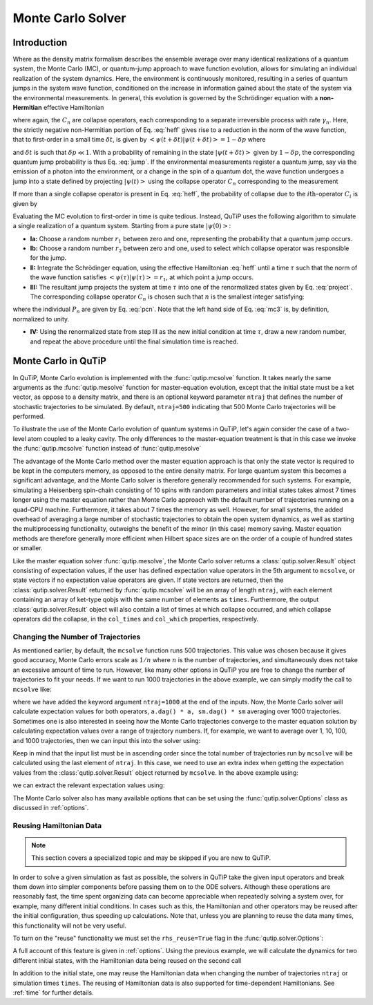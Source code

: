 .. QuTiP
   Copyright (C) 2011-2012, Paul D. Nation & Robert J. Johansson

.. _monte:

*******************************************
Monte Carlo Solver
*******************************************

.. _monte-intro:

Introduction
=============

Where as the density matrix formalism describes the ensemble average over many identical realizations of a quantum system, the Monte Carlo (MC), or quantum-jump approach to wave function evolution, allows for simulating an individual realization of the system dynamics.  Here, the environment is continuously monitored, resulting in a series of quantum jumps in the system wave function, conditioned on the increase in information gained about the state of the system via the environmental measurements.  In general, this evolution is governed by the Schrödinger equation with a **non-Hermitian** effective Hamiltonian

.. math::
	:label: heff

	H_{\rm eff}=H_{\rm sys}-\frac{i\hbar}{2}\sum_{i}C^{+}_{n}C_{n},

where again, the :math:`C_{n}` are collapse operators, each corresponding to a separate irreversible process with rate :math:`\gamma_{n}`.  Here, the strictly negative non-Hermitian portion of Eq. :eq:`heff` gives rise to a reduction in the norm of the wave function, that to first-order in a small time :math:`\delta t`, is given by :math:`\left<\psi(t+\delta t)|\psi(t+\delta t)\right>=1-\delta p` where

.. math::
	:label: jump

	\delta p =\delta t \sum_{n}\left<\psi(t)|C^{+}_{n}C_{n}|\psi(t)\right>,

and :math:`\delta t` is such that :math:`\delta p \ll 1`.  With a probability of remaining in the state :math:`\left|\psi(t+\delta t)\right>` given by :math:`1-\delta p`, the corresponding quantum jump probability is thus Eq. :eq:`jump`.  If the environmental measurements register a quantum jump, say via the emission of a photon into the environment, or a change in the spin of a quantum dot, the wave function undergoes a jump into a state defined by projecting :math:`\left|\psi(t)\right>` using the collapse operator :math:`C_{n}` corresponding to the measurement

.. math::
	:label: project

	\left|\psi(t+\delta t)\right>=C_{n}\left|\psi(t)\right>/\left<\psi(t)|C_{n}^{+}C_{n}|\psi(t)\right>^{1/2}.

If more than a single collapse operator is present in Eq. :eq:`heff`, the probability of collapse due to the :math:`i\mathrm{th}`-operator :math:`C_{i}` is given by

.. math::
	:label: pcn

	P_{i}(t)=\left<\psi(t)|C_{i}^{+}C_{i}|\psi(t)\right>/\delta p.

Evaluating the MC evolution to first-order in time is quite tedious.  Instead, QuTiP uses the following algorithm to simulate a single realization of a quantum system.  Starting from a pure state :math:`\left|\psi(0)\right>`:

- **Ia:** Choose a random number :math:`r_1` between zero and one, representing the probability that a quantum jump occurs.

- **Ib:** Choose a random number :math:`r_2` between zero and one, used to select which collapse operator was responsible for the jump.

- **II:** Integrate the Schrödinger equation, using the effective Hamiltonian :eq:`heff` until a time :math:`\tau` such that the norm of the wave function satisfies :math:`\left<\psi(\tau)\right.\left|\psi(\tau)\right> = r_1`, at which point a jump occurs.

- **III:** The resultant jump projects the system at time :math:`\tau` into one of the renormalized states given by Eq. :eq:`project`.  The corresponding collapse operator :math:`C_{n}` is chosen such that :math:`n` is the smallest integer satisfying:

.. math::
    :label: mc3

    \sum_{i=1}^{n} P_{n}(\tau) \ge r_2

where the individual :math:`P_{n}` are given by Eq. :eq:`pcn`.  Note that the left hand side of Eq. :eq:`mc3` is, by definition, normalized to unity.

- **IV:** Using the renormalized state from step III as the new initial condition at time :math:`\tau`, draw a new random number, and repeat the above procedure until the final simulation time is reached.


.. _monte-qutip:

Monte Carlo in QuTiP
====================

In QuTiP, Monte Carlo evolution is implemented with the :func:`qutip.mcsolve` function. It takes nearly the same arguments as the :func:`qutip.mesolve`
function for master-equation evolution, except that the initial state must be a ket vector, as oppose to a density matrix, and there is an optional keyword parameter ``ntraj`` that defines the number of stochastic trajectories to be simulated.  By default, ``ntraj=500`` indicating that 500 Monte Carlo trajectories will be performed.

To illustrate the use of the Monte Carlo evolution of quantum systems in QuTiP, let's again consider the case of a two-level atom coupled to a leaky cavity. The only differences to the master-equation treatment is that in this case we invoke the :func:`qutip.mcsolve` function instead of :func:`qutip.mesolve`

.. plot::
    :context:

    times = np.linspace(0.0, 10.0, 200)
    psi0 = tensor(fock(2, 0), fock(10, 5))
    a  = tensor(qeye(2), destroy(10))
    sm = tensor(destroy(2), qeye(10))
    H = 2*np.pi*a.dag()*a + 2*np.pi*sm.dag()*sm + 2*np.pi*0.25*(sm*a.dag() + sm.dag()*a)
    data = mcsolve(H, psi0, times, [np.sqrt(0.1) * a], [a.dag() * a, sm.dag() * sm])

    plt.figure()
    plt.plot(times, data.expect[0], times, data.expect[1])
    plt.title('Monte Carlo time evolution')
    plt.xlabel('Time')
    plt.ylabel('Expectation values')
    plt.legend(("cavity photon number", "atom excitation probability"))
    plt.show()

.. guide-dynamics-mc1:

The advantage of the Monte Carlo method over the master equation approach is that only the state vector is required to be kept in the computers memory, as opposed to the entire density matrix. For large quantum system this becomes a significant advantage, and the Monte Carlo solver is therefore generally recommended for such systems. For example, simulating a Heisenberg spin-chain consisting of 10 spins with random parameters and initial states takes almost 7 times longer using the master equation rather than Monte Carlo approach with the default number of trajectories running on a quad-CPU machine.  Furthermore, it takes about 7 times the memory as well. However, for small systems, the added overhead of averaging a large number of stochastic trajectories to obtain the open system dynamics, as well as starting the multiprocessing functionality, outweighs the benefit of the minor (in this case) memory saving. Master equation methods are therefore generally more efficient when Hilbert space sizes are on the order of a couple of hundred states or smaller.

Like the master equation solver :func:`qutip.mesolve`, the Monte Carlo solver returns a :class:`qutip.solver.Result` object consisting of expectation values, if the user has defined expectation value operators in the 5th argument to ``mcsolve``, or state vectors if no expectation value operators are given.  If state vectors are returned, then the :class:`qutip.solver.Result` returned by :func:`qutip.mcsolve` will be an array of length ``ntraj``, with each element containing an array of ket-type qobjs with the same number of elements as ``times``.  Furthermore, the output :class:`qutip.solver.Result` object will also contain a list of times at which collapse occurred, and which collapse operators did the collapse, in the ``col_times`` and ``col_which`` properties, respectively.


.. _monte-ntraj:

Changing the Number of Trajectories
-----------------------------------

As mentioned earlier, by default, the ``mcsolve`` function runs 500 trajectories.  This value was chosen because it gives good accuracy, Monte Carlo errors scale as :math:`1/n` where :math:`n` is the number of trajectories, and simultaneously does not take an excessive amount of time to run.  However, like many other options in QuTiP you are free to change the number of trajectories to fit your needs.  If we want to run 1000 trajectories in the above example, we can simply modify the call to ``mcsolve`` like:

.. plot::
    :context: close-figs

    data = mcsolve(H, psi0, times, [np.sqrt(0.1) * a], [a.dag() * a, sm.dag() * sm], ntraj=1000)

where we have added the keyword argument ``ntraj=1000`` at the end of the inputs.  Now, the Monte Carlo solver will calculate expectation values for both operators, ``a.dag() * a, sm.dag() * sm`` averaging over 1000 trajectories.  Sometimes one is also interested in seeing how the Monte Carlo trajectories converge to the master equation solution by calculating expectation values over a range of trajectory numbers.  If, for example, we want to average over 1, 10, 100, and 1000 trajectories, then we can input this into the solver using:

.. plot::
    :context:

    ntraj = [1, 10, 100, 1000]

Keep in mind that the input list must be in ascending order since the total number of trajectories run by ``mcsolve`` will be calculated using the last element of ``ntraj``.  In this case, we need to use an extra index when getting the expectation values from the :class:`qutip.solver.Result` object returned by ``mcsolve``.  In the above example using:

.. plot::
    :context:

    data = mcsolve(H, psi0, times, [np.sqrt(0.1) * a], [a.dag() * a, sm.dag() * sm], ntraj=[1, 10, 100, 1000])

we can extract the relevant expectation values using:

.. plot::
    :context:

    expt1 = data.expect[0]
    expt10 = data.expect[1]
    expt100 = data.expect[2]
    expt1000 = data.expect[3]

The Monte Carlo solver also has many available options that can be set using the :func:`qutip.solver.Options` class as discussed in :ref:`options`.


.. _monte-reuse:

Reusing Hamiltonian Data
------------------------

.. note:: This section covers a specialized topic and may be skipped if you are new to QuTiP.

In order to solve a given simulation as fast as possible, the solvers in QuTiP take the given input operators and break them down into simpler components before passing them on to the ODE solvers.  Although these operations are reasonably fast, the time spent organizing data can become appreciable when repeatedly solving a system over, for example, many different initial conditions. In cases such as this, the Hamiltonian and other operators may be reused after the initial configuration, thus speeding up calculations.  Note that, unless you are planning to reuse the data many times, this functionality will not be very useful.

To turn on the "reuse" functionality we must set the ``rhs_reuse=True`` flag in the :func:`qutip.solver.Options`:

.. plot::
    :context:

    options = Options(rhs_reuse=True)

A full account of this feature is given in :ref:`options`.  Using the previous example, we will calculate the dynamics for two different initial states, with the Hamiltonian data being reused on the second call

.. plot::
    :context:

    times = np.linspace(0.0, 10.0, 200)
    psi0 = tensor(fock(2, 0), fock(10, 5))
    a  = tensor(qeye(2), destroy(10))
    sm = tensor(destroy(2), qeye(10))

    H = 2*np.pi*a.dag()*a + 2*np.pi*sm.dag()*sm + 2*np.pi*0.25*(sm*a.dag() + sm.dag()*a)
    data1 = mcsolve(H, psi0, times, [np.sqrt(0.1) * a], [a.dag() * a, sm.dag() * sm])
    psi1 = tensor(fock(2, 0), coherent(10, 2 - 1j))
    opts = Options(rhs_reuse=True) # Run a second time, reusing RHS
    data2 = mcsolve(H, psi1, times, [np.sqrt(0.1) * a], [a.dag() * a, sm.dag() * sm], options=opts)

    plt.figure()
    plt.plot(times, data1.expect[0], times, data1.expect[1], lw=2)
    plt.plot(times, data2.expect[0], '--', times, data2.expect[1], '--', lw=2)
    plt.title('Monte Carlo time evolution')
    plt.xlabel('Time', fontsize=14)
    plt.ylabel('Expectation values', fontsize=14)
    plt.legend(("cavity photon number", "atom excitation probability"))
    plt.show()

.. guide-dynamics-mc2:

In addition to the initial state, one may reuse the Hamiltonian data when changing the number of trajectories ``ntraj`` or simulation times ``times``.  The reusing of Hamiltonian data is also supported for time-dependent Hamiltonians.  See :ref:`time` for further details.
